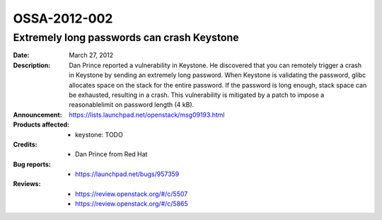 =============
OSSA-2012-002
=============

Extremely long passwords can crash Keystone
-------------------------------------------
:Date: March 27, 2012

:Description:

   Dan Prince reported a vulnerability in Keystone. He discovered that you
   can remotely trigger a crash in Keystone by sending an extremely long
   password. When Keystone is validating the password, glibc allocates
   space on the stack for the entire password. If the password is long
   enough, stack space can be exhausted, resulting in a crash. This
   vulnerability is mitigated by a patch to impose a reasonablelimit on
   password length (4 kB).

:Announcement:

   `https://lists.launchpad.net/openstack/msg09193.html <https://lists.launchpad.net/openstack/msg09193.html>`_

:Products affected: 
   - keystone: TODO



:Credits: - Dan Prince from Red Hat



:Bug reports:

   - `https://launchpad.net/bugs/957359 <https://launchpad.net/bugs/957359>`_



:Reviews:

   - `https://review.openstack.org/#/c/5507 <https://review.openstack.org/#/c/5507>`_
   - `https://review.openstack.org/#/c/5865 <https://review.openstack.org/#/c/5865>`_



